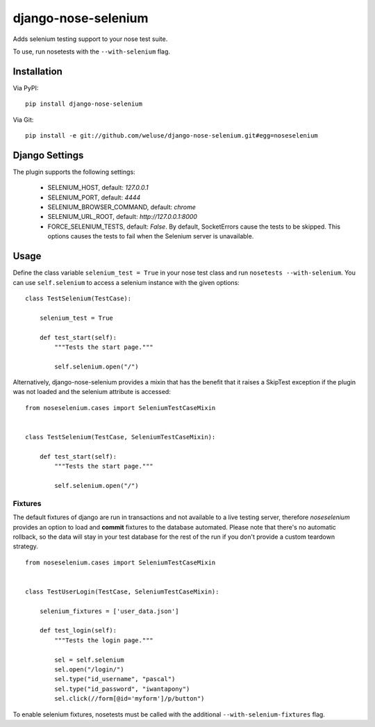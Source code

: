 ====================
django-nose-selenium
====================


Adds selenium testing support to your nose test suite.

To use, run nosetests with the ``--with-selenium`` flag.

------------
Installation
------------

Via PyPI::
   
   pip install django-nose-selenium

Via Git::

   pip install -e git://github.com/weluse/django-nose-selenium.git#egg=noseselenium

---------------
Django Settings
---------------

The plugin supports the following settings:

   * SELENIUM_HOST, default: `127.0.0.1`
   * SELENIUM_PORT, default: `4444`
   * SELENIUM_BROWSER_COMMAND, default: `chrome`
   * SELENIUM_URL_ROOT, default: `http://127.0.0.1:8000`
   * FORCE_SELENIUM_TESTS, default: `False`. By default, SocketErrors cause the
     tests to be skipped. This options causes the tests to fail when the
     Selenium server is unavailable.

-----
Usage
-----

Define the class variable ``selenium_test = True`` in your nose test class and
run ``nosetests --with-selenium``. You can use ``self.selenium`` to access a
selenium instance with the given options::

   
   class TestSelenium(TestCase):

       selenium_test = True

       def test_start(self):
           """Tests the start page."""

           self.selenium.open("/")


Alternatively, django-nose-selenium provides a mixin that has the benefit that
it raises a SkipTest exception if the plugin was not loaded and the selenium
attribute is accessed::


   from noseselenium.cases import SeleniumTestCaseMixin


   class TestSelenium(TestCase, SeleniumTestCaseMixin):

       def test_start(self):
           """Tests the start page."""

           self.selenium.open("/")

Fixtures
--------

The default fixtures of django are run in transactions and not available to a
live testing server, therefore `noseselenium` provides an option to load and
**commit** fixtures to the database automated. Please note that there's no
automatic rollback, so the data will stay in your test database for the rest of
the run if you don't provide a custom teardown strategy.

::

   from noseselenium.cases import SeleniumTestCaseMixin


   class TestUserLogin(TestCase, SeleniumTestCaseMixin):

       selenium_fixtures = ['user_data.json']

       def test_login(self):
           """Tests the login page."""

           sel = self.selenium
           sel.open("/login/")
           sel.type("id_username", "pascal")
           sel.type("id_password", "iwantapony")
           sel.click(//form[@id='myform']/p/button")

To enable selenium fixtures, nosetests must be called with the
additional ``--with-selenium-fixtures`` flag.
